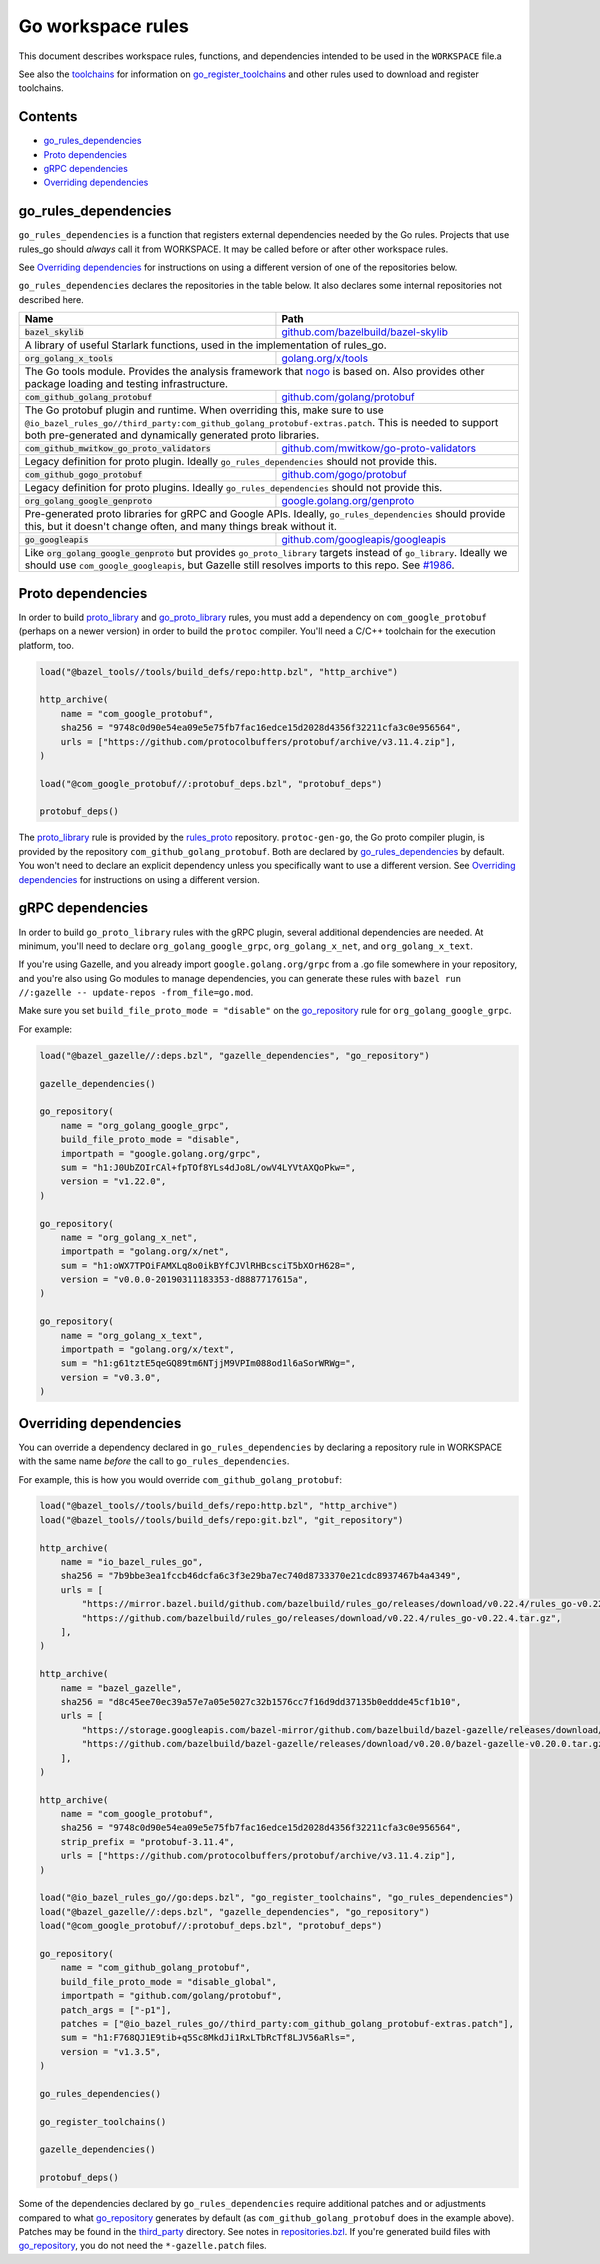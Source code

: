 Go workspace rules
==================

.. Links to other sites and pages
.. _gazelle: tools/gazelle/README.rst
.. _github.com/bazelbuild/bazel-skylib: https://github.com/bazelbuild/bazel-skylib
.. _github.com/gogo/protobuf: https://github.com/gogo/protobuf
.. _github.com/golang/protobuf: https://github.com/golang/protobuf/
.. _github.com/google/protobuf: https://github.com/google/protobuf/
.. _github.com/googleapis/googleapis: https://github.com/googleapis/googleapis
.. _github.com/mwitkow/go-proto-validators: https://github.com/mwitkow/go-proto-validators
.. _golang.org/x/net: https://github.com/golang/net/
.. _golang.org/x/sys: https://github.com/golang/sys/
.. _golang.org/x/text: https://github.com/golang/text/
.. _golang.org/x/tools: https://github.com/golang/tools/
.. _google.golang.org/genproto: https://github.com/google/go-genproto
.. _google.golang.org/grpc: https://github.com/grpc/grpc-go
.. _http_archive: https://github.com/bazelbuild/bazel/blob/master/tools/build_defs/repo/http.bzl
.. _nested workspaces: https://bazel.build/designs/2016/09/19/recursive-ws-parsing.html
.. _nogo: nogo.rst#nogo
.. _normal go logic: https://golang.org/cmd/go/#hdr-Remote_import_paths
.. _repositories.bzl: https://github.com/bazelbuild/rules_go/blob/master/go/private/repositories.bzl
.. _rules_proto: https://github.com/bazelbuild/rules_proto
.. _third_party: https://github.com/bazelbuild/rules_go/tree/master/third_party
.. _toolchains: toolchains.rst

.. Go rules
.. _go_library: core.rst#go_library
.. _go_proto_library: https://github.com/bazelbuild/rules_go/blob/master/proto/core.rst#go-proto-library
.. _go_register_toolchains: toolchains.rst#go_register_toolchains
.. _go_repository: https://github.com/bazelbuild/bazel-gazelle/blob/master/repository.rst#go_repository
.. _go_toolchain: toolchains.rst#go_toolchain

.. Other rules
.. _git_repository: https://github.com/bazelbuild/bazel/blob/master/tools/build_defs/repo/git.bzl
.. _proto_library: https://github.com/bazelbuild/rules_proto

.. Issues
.. _#1986: https://github.com/bazelbuild/rules_go/issues/1986

.. role:: param(kbd)
.. role:: type(emphasis)
.. role:: value(code)
.. |mandatory| replace:: **mandatory value**

This document describes workspace rules, functions, and dependencies intended
to be used in the ``WORKSPACE`` file.a

See also the `toolchains`_ for information on `go_register_toolchains`_ and 
other rules used to download and register toolchains.

Contents
--------

* `go_rules_dependencies`_
* `Proto dependencies`_
* `gRPC dependencies`_
* `Overriding dependencies`_


go_rules_dependencies
---------------------

``go_rules_dependencies`` is a function that registers external dependencies
needed by the Go rules. Projects that use rules_go should *always* call it from
WORKSPACE. It may be called before or after other workspace rules.

See `Overriding dependencies`_ for instructions on using a different version
of one of the repositories below.

``go_rules_dependencies`` declares the repositories in the table below.
It also declares some internal repositories not described here.

+-------------------------------------------------+-------------------------------------------+
| **Name**                                        | **Path**                                  |
+-------------------------------------------------+-------------------------------------------+
| :value:`bazel_skylib`                           | `github.com/bazelbuild/bazel-skylib`_     |
+-------------------------------------------------+-------------------------------------------+
| A library of useful Starlark functions, used in the implementation                          |
| of rules_go.                                                                                |
+-------------------------------------------------+-------------------------------------------+
| :value:`org_golang_x_tools`                     | `golang.org/x/tools`_                     |
+-------------------------------------------------+-------------------------------------------+
| The Go tools module. Provides the analysis framework that nogo_ is based on.                |
| Also provides other package loading and testing infrastructure.                             |
+-------------------------------------------------+-------------------------------------------+
| :value:`com_github_golang_protobuf`             | `github.com/golang/protobuf`_             |
+-------------------------------------------------+-------------------------------------------+
| The Go protobuf plugin and runtime. When overriding this, make sure to use                  |
| ``@io_bazel_rules_go//third_party:com_github_golang_protobuf-extras.patch``.                |
| This is needed to support both pre-generated and dynamically generated                      |
| proto libraries.                                                                            |
+-------------------------------------------------+-------------------------------------------+
| :value:`com_github_mwitkow_go_proto_validators` | `github.com/mwitkow/go-proto-validators`_ |
+-------------------------------------------------+-------------------------------------------+
| Legacy definition for proto plugin. Ideally ``go_rules_dependencies`` should                |
| not provide this.                                                                           |
+-------------------------------------------------+-------------------------------------------+
| :value:`com_github_gogo_protobuf`               | `github.com/gogo/protobuf`_               |
+-------------------------------------------------+-------------------------------------------+
| Legacy definition for proto plugins. Ideally ``go_rules_dependencies`` should               |
| not provide this.                                                                           |
+-------------------------------------------------+-------------------------------------------+
| :value:`org_golang_google_genproto`             | `google.golang.org/genproto`_             |
+-------------------------------------------------+-------------------------------------------+
| Pre-generated proto libraries for gRPC and Google APIs. Ideally,                            |
| ``go_rules_dependencies`` should provide this, but it doesn't change often,                 |
| and many things break without it.                                                           |
+-------------------------------------------------+-------------------------------------------+
| :value:`go_googleapis`                          | `github.com/googleapis/googleapis`_       |
+-------------------------------------------------+-------------------------------------------+
| Like :value:`org_golang_google_genproto` but provides ``go_proto_library``                  |
| targets instead of ``go_library``. Ideally we should use                                    |
| ``com_google_googleapis``, but Gazelle still resolves imports to this repo.                 |
| See `#1986`_.                                                                               |
+-------------------------------------------------+-------------------------------------------+

Proto dependencies
------------------

In order to build `proto_library`_ and `go_proto_library`_ rules, you must
add a dependency on ``com_google_protobuf`` (perhaps on a newer version)
in order to build the ``protoc`` compiler. You'll need a C/C++ toolchain for
the execution platform, too.

.. code:: bzl

    load("@bazel_tools//tools/build_defs/repo:http.bzl", "http_archive")

    http_archive(
        name = "com_google_protobuf",
        sha256 = "9748c0d90e54ea09e5e75fb7fac16edce15d2028d4356f32211cfa3c0e956564",
        urls = ["https://github.com/protocolbuffers/protobuf/archive/v3.11.4.zip"],
    )

    load("@com_google_protobuf//:protobuf_deps.bzl", "protobuf_deps")

    protobuf_deps()

The `proto_library`_ rule is provided by the `rules_proto`_
repository. ``protoc-gen-go``, the Go proto compiler plugin, is provided by the
repository ``com_github_golang_protobuf``. Both are declared by
`go_rules_dependencies`_  by default. You won't need to declare an
explicit dependency unless you specifically want to use a different version. See
`Overriding dependencies`_ for instructions on using a different version.

gRPC dependencies
-----------------

In order to build ``go_proto_library`` rules with the gRPC plugin,
several additional dependencies are needed. At minimum, you'll need to
declare ``org_golang_google_grpc``, ``org_golang_x_net``, and
``org_golang_x_text``.

If you're using Gazelle, and you already import ``google.golang.org/grpc``
from a .go file somewhere in your repository, and you're also using Go modules
to manage dependencies, you can generate these rules with
``bazel run //:gazelle -- update-repos -from_file=go.mod``.

Make sure you set ``build_file_proto_mode = "disable"`` on the
`go_repository`_ rule for ``org_golang_google_grpc``.

For example:

.. code:: bzl

    load("@bazel_gazelle//:deps.bzl", "gazelle_dependencies", "go_repository")

    gazelle_dependencies()

    go_repository(
        name = "org_golang_google_grpc",
        build_file_proto_mode = "disable",
        importpath = "google.golang.org/grpc",
        sum = "h1:J0UbZOIrCAl+fpTOf8YLs4dJo8L/owV4LYVtAXQoPkw=",
        version = "v1.22.0",
    )

    go_repository(
        name = "org_golang_x_net",
        importpath = "golang.org/x/net",
        sum = "h1:oWX7TPOiFAMXLq8o0ikBYfCJVlRHBcsciT5bXOrH628=",
        version = "v0.0.0-20190311183353-d8887717615a",
    )

    go_repository(
        name = "org_golang_x_text",
        importpath = "golang.org/x/text",
        sum = "h1:g61tztE5qeGQ89tm6NTjjM9VPIm088od1l6aSorWRWg=",
        version = "v0.3.0",
    )

Overriding dependencies
-----------------------

You can override a dependency declared in ``go_rules_dependencies`` by
declaring a repository rule in WORKSPACE with the same name *before* the call
to ``go_rules_dependencies``.

For example, this is how you would override ``com_github_golang_protobuf``:

.. code:: bzl

    load("@bazel_tools//tools/build_defs/repo:http.bzl", "http_archive")
    load("@bazel_tools//tools/build_defs/repo:git.bzl", "git_repository")

    http_archive(
        name = "io_bazel_rules_go",
        sha256 = "7b9bbe3ea1fccb46dcfa6c3f3e29ba7ec740d8733370e21cdc8937467b4a4349",
        urls = [
            "https://mirror.bazel.build/github.com/bazelbuild/rules_go/releases/download/v0.22.4/rules_go-v0.22.4.tar.gz",
            "https://github.com/bazelbuild/rules_go/releases/download/v0.22.4/rules_go-v0.22.4.tar.gz",
        ],
    )

    http_archive(
        name = "bazel_gazelle",
        sha256 = "d8c45ee70ec39a57e7a05e5027c32b1576cc7f16d9dd37135b0eddde45cf1b10",
        urls = [
            "https://storage.googleapis.com/bazel-mirror/github.com/bazelbuild/bazel-gazelle/releases/download/v0.20.0/bazel-gazelle-v0.20.0.tar.gz",
            "https://github.com/bazelbuild/bazel-gazelle/releases/download/v0.20.0/bazel-gazelle-v0.20.0.tar.gz",
        ],
    )

    http_archive(
        name = "com_google_protobuf",
        sha256 = "9748c0d90e54ea09e5e75fb7fac16edce15d2028d4356f32211cfa3c0e956564",
        strip_prefix = "protobuf-3.11.4",
        urls = ["https://github.com/protocolbuffers/protobuf/archive/v3.11.4.zip"],
    )

    load("@io_bazel_rules_go//go:deps.bzl", "go_register_toolchains", "go_rules_dependencies")
    load("@bazel_gazelle//:deps.bzl", "gazelle_dependencies", "go_repository")
    load("@com_google_protobuf//:protobuf_deps.bzl", "protobuf_deps")

    go_repository(
        name = "com_github_golang_protobuf",
        build_file_proto_mode = "disable_global",
        importpath = "github.com/golang/protobuf",
        patch_args = ["-p1"],
        patches = ["@io_bazel_rules_go//third_party:com_github_golang_protobuf-extras.patch"],
        sum = "h1:F768QJ1E9tib+q5Sc8MkdJi1RxLTbRcTf8LJV56aRls=",
        version = "v1.3.5",
    )

    go_rules_dependencies()

    go_register_toolchains()

    gazelle_dependencies()

    protobuf_deps()

Some of the dependencies declared by ``go_rules_dependencies`` require
additional patches and or adjustments compared to what `go_repository`_
generates by default (as ``com_github_golang_protobuf`` does in the example
above). Patches may be found in the `third_party`_ directory.
See notes in `repositories.bzl`_. If you're generated build files with
`go_repository`_, you do not need the ``*-gazelle.patch`` files.
